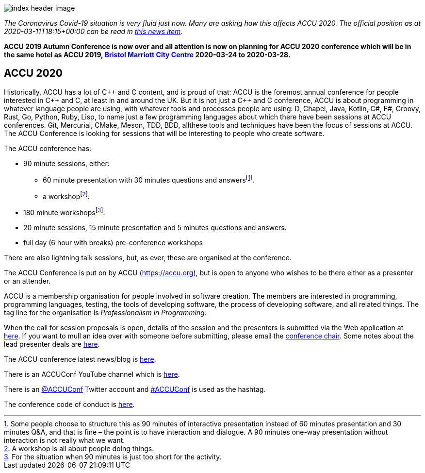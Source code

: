 ////
.. title: ACCU Conferences
////

image::images/2020/index_header_image.png[]

_The Coronavirus Covid-19 situation is very fluid just now. Many are asking how this affects
ACCU 2020. The official position as at 2020-03-11T18:15+00:00 can be read in
link:news/2020/202003032030_covid19.html[this news item]._

*ACCU 2019 Autumn Conference is now over and all attention is now on planning for ACCU 2020 conference
 which will be in the same hotel as ACCU 2019,
 http://www.marriott.co.uk/hotels/travel/brsdt-bristol-marriott-hotel-city-centre/[Bristol
 Marriott City Centre] 2020-03-24 to 2020-03-28.*


== ACCU 2020

Historically, ACCU has a lot of {cpp} and C content, and is proud of that: ACCU is the foremost annual
conference for people interested in {cpp} and C, at least in and around the UK. But it is not just a {cpp}
and C conference, ACCU is about programming in whatever language people are using, with whatever tools and
processes people are using: D, Chapel, Java, Kotlin, C#, F#, Groovy, Rust, Go, Python, Ruby, Lisp, to name
just a few programming languages about which there have been sessions at ACCU conferences.  Git, Mercurial,
CMake, Meson, TDD, BDD, allthese tools and techniques have been the focus of sessions at ACCU. The ACCU
Conference is looking for sessions that will be interesting to people who create software.

The ACCU conference has:

* 90 minute sessions, either:
** 60 minute presentation with 30 minutes questions and answersfootnote:[Some people choose to structure this
   as 90 minutes of interactive presentation instead of 60 minutes presentation and 30 minutes  Q&A, and
   that is fine – the point is to have interaction and dialogue. A 90 minutes one-way presentation without
   interaction is not really what we want.].
** a workshopfootnote:[A workshop is all about people doing things.].
* 180 minute workshopsfootnote:[For the situation when 90 minutes is just too short for the activity.].
* 20 minute sessions, 15 minute presentation and 5 minutes questions and answers.
* full day (6 hour with breaks) pre-conference workshops

There are also lightning talk sessions, but, as ever, these are organised at the conference.

The ACCU Conference is put on by ACCU (https://accu.org), but is open to anyone who wishes to be there
either as a presenter or an attender.

ACCU is a membership organisation for people involved in software creation. The members are interested in
programming, programming languages, testing, the tools of developing software, the process of developing
software, and all related things. The tag line for the organisation is _Professionalism in Programming_.

When the call for session proposals is open, details of the session and the presenters is
submitted via the Web application at
https://flame.firebird.systems/archer-yates/ACCU2020/MySubmissions[here]. If you want to mull an
idea over with someone before submitting, please email the mailto:conference@accu.org[conference
chair]. Some notes about the lead presenter deals are link:/lead_presenter_deals.html[here].

The ACCU conference latest news/blog is link:/news/index.html[here].

There is an ACCUConf YouTube channel which is
https://www.youtube.com/channel/UCJhay24LTpO1s4bIZxuIqKw[here].

There is an https://twitter.com/ACCUConf[@ACCUConf] Twitter account and
https://twitter.com/hashtag/ACCUConf[#ACCUConf] is used as the hashtag.

The conference code of conduct is https://conference.accu.org/coc_code_of_conduct.html[here].

